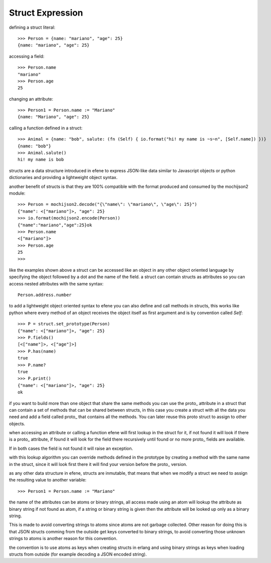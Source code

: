 .. _struct:

Struct Expression
-----------------

defining a struct literal::

       >>> Person = {name: "mariano", "age": 25}
       {name: "mariano", "age": 25}


accessing a field::
        
        >>> Person.name
        "mariano"
        >>> Person.age
        25

changing an attribute::

        >>> Person1 = Person.name := "Mariano"
        {name: "Mariano", "age": 25}

calling a function defined in a struct::

        >>> Animal = {name: "bob", salute: (fn (Self) { io.format("hi! my name is ~s~n", [Self.name]) })}
        {name: "bob"}
        >>> Animal.salute()
        hi! my name is bob


structs are a data structure introduced in efene to express JSON-like data
similar to Javascript objects or python dictionaries and providing a
lightweight object syntax.

another benefit of structs is that they are 100% compatible with the format
produced and consumed by the mochijson2 module::

        >>> Person = mochijson2.decode("{\"name\": \"mariano\", \"age\": 25}")
        {"name": <["mariano"]>, "age": 25}
        >>> io.format(mochijson2.encode(Person))
        {"name":"mariano","age":25}ok
        >>> Person.name
        <["mariano"]>
        >>> Person.age
        25
        >>> 

like the examples shown above a struct can be accessed like an object in any
other object oriented language by specifying the object followed by a dot and
the name of the field.  a struct can contain structs as attributes so you can
access nested attributes with the same syntax::

        Person.address.number

to add a lightweight object oriented syntax to efene you can also define and
call methods in structs, this works like python where every method of an object
receives the object itself as first argument and is by convention called
*Self*::

        >>> P = struct.set_prototype(Person)
        {"name": <["mariano"]>, "age": 25}
        >>> P.fields()
        [<["name"]>, <["age"]>]
        >>> P.has(name)
        true
        >>> P.name?
        true
        >>> P.print()
        {"name": <["mariano"]>, "age": 25}
        ok

if you want to build more than one object that share the same methods you can
use the proto\_ attribute in a struct that can contain a set of methods that
can be shared between structs, in this case you create a struct with all the
data you need and add a field called proto\_ that contains all the methods. You
can later reuse this proto struct to assign to other objects.

when accessing an attribute or calling a function efene will first lookup in
the struct for it, if not found it will look if there is a proto\_ attribute,
if found it will look for the field there recursively until found or no more
proto\_ fields are available.

If in both cases the field is not found it will raise an exception.

with this lookup algorithm you can override methods defined in the prototype by
creating a method with the same name in the struct, since it will look first
there it will find your version before the proto\_ version.

as any other data structure in efene, structs are inmutable, that means that
when we modify a struct we need to assign the resulting value to another
variable::

        >>> Person1 = Person.name := "Mariano"

the name of the attributes can be atoms or binary strings, all access made
using an atom will lookup the attribute as binary string if not found as atom,
if a string or binary string is given then the attribute will be looked up only
as a binary string.

This is made to avoid converting strings to atoms since atoms are not garbage
collected. Other reason for doing this is that JSON structs comming from the
outside get keys converted to binary strings, to avoid converting those unknown
strings to atoms is another reason for this convention.

the convention is to use atoms as keys when creating structs in erlang and
using binary strings as keys when loading structs from outside (for example
decoding a JSON encoded string).

